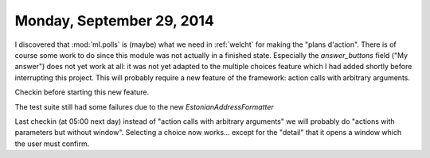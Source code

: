 ==========================
Monday, September 29, 2014
==========================


I discovered that :mod:`ml.polls` is (maybe) what we need in
:ref:`welcht` for making the "plans d'action".  There is of course some
work to do since this module was not actually in a finished state.
Especially the `answer_buttons` field ("My answer") does not yet work
at all: it was not yet adapted to the multiple choices feature which I
had added shortly before interrupting this project.  This will
probably require a new feature of the framework: action calls with
arbitrary arguments.

Checkin before starting this new feature.

The test suite still had some failures due to the new
`EstonianAddressFormatter`

Last checkin (at 05:00 next day) instead of "action calls with
arbitrary arguments" we will probably do "actions with parameters but
without window". Selecting a choice now works... except for the
"detail" that it opens a window which the user must confirm.
